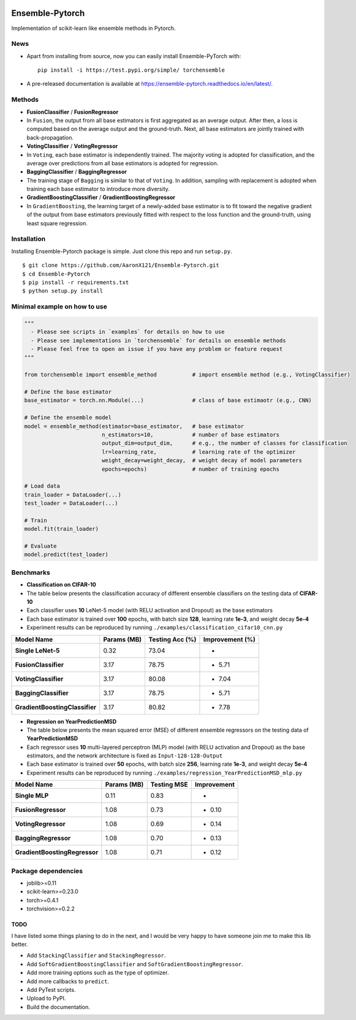 .. image:: https://readthedocs.org/projects/ensemble-pytorch/badge/?version=latest
   :target: https://ensemble-pytorch.readthedocs.io/en/latest/?badge=latest
   :alt: Documentation Status

Ensemble-Pytorch
================

Implementation of scikit-learn like ensemble methods in Pytorch.

News
----

-  Apart from installing from source, now you can easily install
   Ensemble-PyTorch with:

   ::

       pip install -i https://test.pypi.org/simple/ torchensemble

-  A pre-released documentation is available at
   https://ensemble-pytorch.readthedocs.io/en/latest/.

Methods
-------

-  **FusionClassifier** / **FusionRegressor**
-  In ``Fusion``, the output from all base estimators is first
   aggregated as an average output. After then, a loss is computed based
   on the average output and the ground-truth. Next, all base estimators
   are jointly trained with back-propagation.
-  **VotingClassifier** / **VotingRegressor**
-  In ``Voting``, each base estimator is independently trained. The
   majority voting is adopted for classification, and the average over
   predictions from all base estimators is adopted for regression.
-  **BaggingClassifier** / **BaggingRegressor**
-  The training stage of ``Bagging`` is similar to that of ``Voting``.
   In addition, sampling with replacement is adopted when training each
   base estimator to introduce more diversity.
-  **GradientBoostingClassifier** / **GradientBoostingRegressor**
-  In ``GradientBoosting``, the learning target of a newly-added base
   estimator is to fit toward the negative gradient of the output from
   base estimators previously fitted with respect to the loss function
   and the ground-truth, using least square regression.

Installation
------------

Installing Ensemble-Pytorch package is simple. Just clone this repo and
run ``setup.py``.

::

    $ git clone https://github.com/AaronX121/Ensemble-Pytorch.git
    $ cd Ensemble-Pytorch
    $ pip install -r requirements.txt
    $ python setup.py install

Minimal example on how to use
-----------------------------

.. code:: python

    """
      - Please see scripts in `examples` for details on how to use
      - Please see implementations in `torchensemble` for details on ensemble methods
      - Please feel free to open an issue if you have any problem or feature request
    """

    from torchensemble import ensemble_method           # import ensemble method (e.g., VotingClassifier)

    # Define the base estimator
    base_estimator = torch.nn.Module(...)               # class of base estimaotr (e.g., CNN)

    # Define the ensemble model
    model = ensemble_method(estimator=base_estimator,   # base estimator
                            n_estimators=10,            # number of base estimators
                            output_dim=output_dim,      # e.g., the number of classes for classification
                            lr=learning_rate,           # learning rate of the optimizer
                            weight_decay=weight_decay,  # weight decay of model parameters
                            epochs=epochs)              # number of training epochs

    # Load data
    train_loader = DataLoader(...)
    test_loader = DataLoader(...)

    # Train
    model.fit(train_loader)

    # Evaluate
    model.predict(test_loader)

Benchmarks
----------

-  **Classification on CIFAR-10**
-  The table below presents the classification accuracy of different
   ensemble classifiers on the testing data of **CIFAR-10**
-  Each classifier uses **10** LeNet-5 model (with RELU activation and
   Dropout) as the base estimators
-  Each base estimator is trained over **100** epochs, with batch size
   **128**, learning rate **1e-3**, and weight decay **5e-4**
-  Experiment results can be reproduced by running
   ``./examples/classification_cifar10_cnn.py``

+----------------------------------+---------------+-------------------+-------------------+
| Model Name                       | Params (MB)   | Testing Acc (%)   | Improvement (%)   |
+==================================+===============+===================+===================+
| **Single LeNet-5**               | 0.32          | 73.04             | -                 |
+----------------------------------+---------------+-------------------+-------------------+
| **FusionClassifier**             | 3.17          | 78.75             | + 5.71            |
+----------------------------------+---------------+-------------------+-------------------+
| **VotingClassifier**             | 3.17          | 80.08             | + 7.04            |
+----------------------------------+---------------+-------------------+-------------------+
| **BaggingClassifier**            | 3.17          | 78.75             | + 5.71            |
+----------------------------------+---------------+-------------------+-------------------+
| **GradientBoostingClassifier**   | 3.17          | 80.82             | + 7.78            |
+----------------------------------+---------------+-------------------+-------------------+

-  **Regression on YearPredictionMSD**
-  The table below presents the mean squared error (MSE) of different
   ensemble regressors on the testing data of **YearPredictionMSD**
-  Each regressor uses **10** multi-layered perceptron (MLP) model (with
   RELU activation and Dropout) as the base estimators, and the network
   architecture is fixed as ``Input-128-128-Output``
-  Each base estimator is trained over **50** epochs, with batch size
   **256**, learning rate **1e-3**, and weight decay **5e-4**
-  Experiment results can be reproduced by running
   ``./examples/regression_YearPredictionMSD_mlp.py``

+---------------------------------+---------------+---------------+---------------+
| Model Name                      | Params (MB)   | Testing MSE   | Improvement   |
+=================================+===============+===============+===============+
| **Single MLP**                  | 0.11          | 0.83          | -             |
+---------------------------------+---------------+---------------+---------------+
| **FusionRegressor**             | 1.08          | 0.73          | - 0.10        |
+---------------------------------+---------------+---------------+---------------+
| **VotingRegressor**             | 1.08          | 0.69          | - 0.14        |
+---------------------------------+---------------+---------------+---------------+
| **BaggingRegressor**            | 1.08          | 0.70          | - 0.13        |
+---------------------------------+---------------+---------------+---------------+
| **GradientBoostingRegressor**   | 1.08          | 0.71          | - 0.12        |
+---------------------------------+---------------+---------------+---------------+

Package dependencies
--------------------

-  joblib>=0.11
-  scikit-learn>=0.23.0
-  torch>=0.4.1
-  torchvision>=0.2.2

TODO
~~~~

I have listed some things planing to do in the next, and I would be very
happy to have someone join me to make this lib better.

-  Add ``StackingClassifier`` and ``StackingRegressor``.
-  Add ``SoftGradientBoostingClassifier`` and
   ``SoftGradientBoostingRegressor``.
-  Add more training options such as the type of optimizer.
-  Add more callbacks to ``predict``.
-  Add PyTest scripts.
-  Upload to PyPI.
-  Build the documentation.

